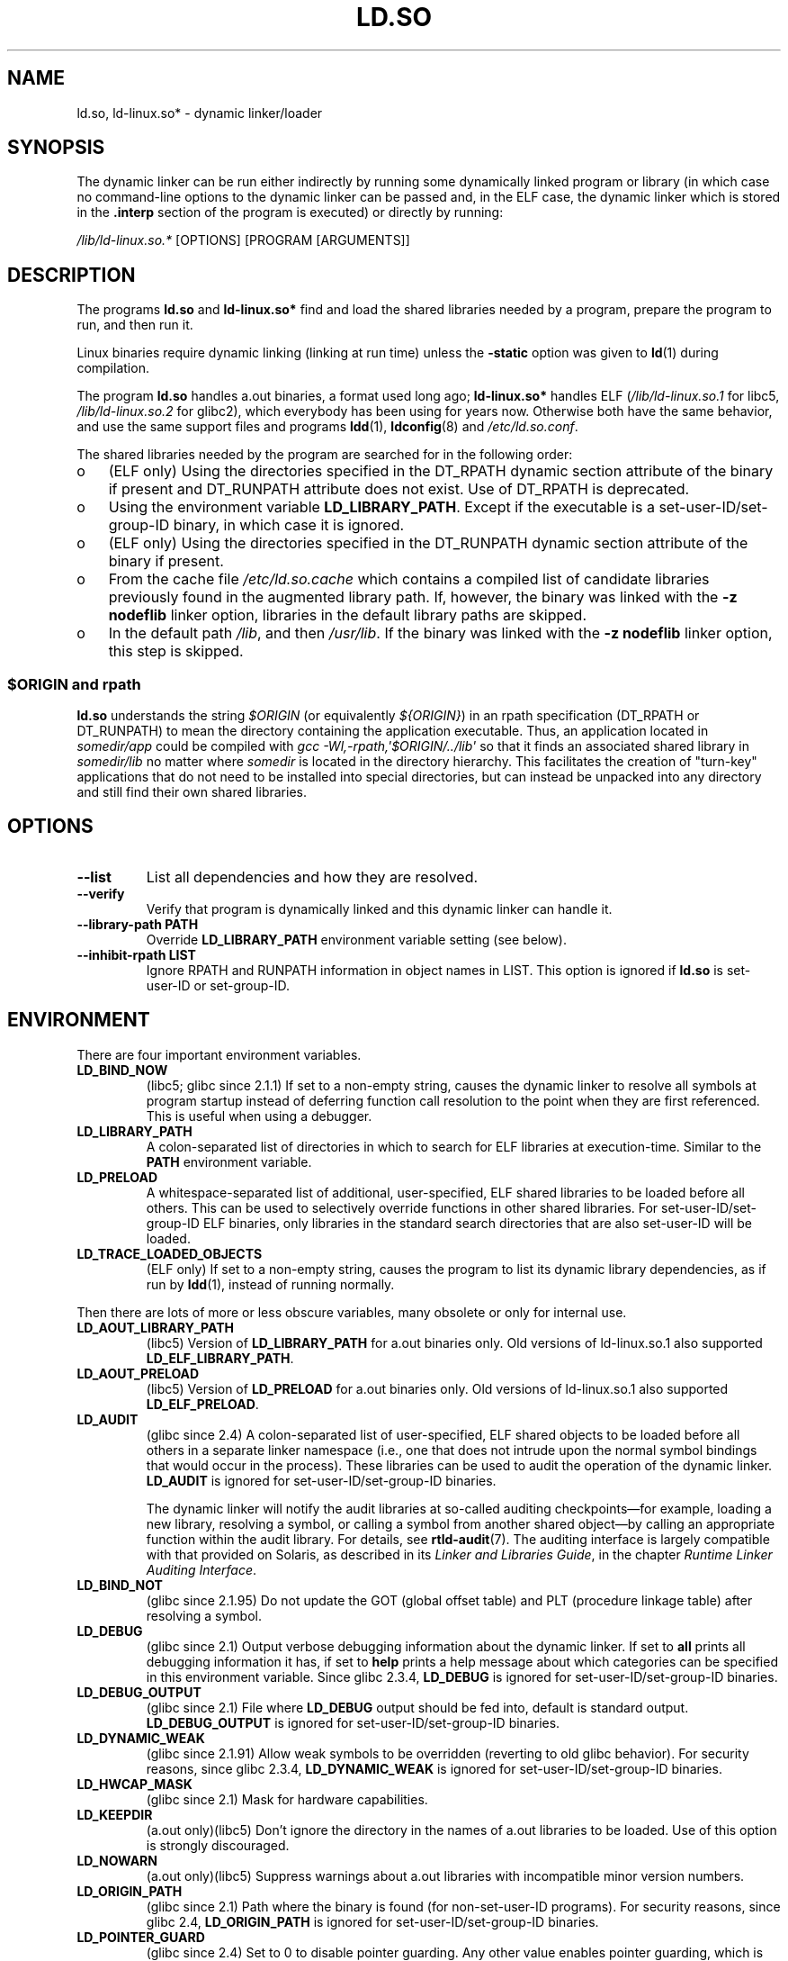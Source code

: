 .\" This is in the public domain
.TH LD.SO 8 2009-01-12 "GNU" "Linux Programmer's Manual"
.SH NAME
ld.so, ld-linux.so* \- dynamic linker/loader
.SH SYNOPSIS
The dynamic linker can be run either indirectly by running some
dynamically linked program or library (in which case no command-line options
to the dynamic linker can be passed and, in the ELF case, the dynamic linker
which is stored in the
.B .interp
section of the program is executed) or directly by running:
.P
.I /lib/ld-linux.so.*
[OPTIONS] [PROGRAM [ARGUMENTS]]
.SH DESCRIPTION
The programs
.B ld.so
and
.B ld-linux.so*
find and load the shared libraries needed by a program, prepare
the program to run, and then run it.
.LP
Linux binaries require dynamic linking (linking at run time)
unless the
.B \-static
option was given to
.BR ld (1)
during compilation.
.LP
The program
.B ld.so
handles a.out binaries, a format used long ago;
.B ld-linux.so*
handles ELF (\fI/lib/ld-linux.so.1\fP for libc5, \fI/lib/ld-linux.so.2\fP
for glibc2), which everybody has been using for years now.
Otherwise both have the same behavior, and use the same
support files and programs
.BR ldd (1),
.BR ldconfig (8)
and
.IR /etc/ld.so.conf .
.LP
The shared libraries needed by the program are searched for
in the following order:
.IP o 3
(ELF only) Using the directories specified in the
DT_RPATH dynamic section attribute
of the binary if present and DT_RUNPATH attribute does not exist.
Use of DT_RPATH is deprecated.
.IP o
Using the environment variable
.BR LD_LIBRARY_PATH .
Except if the executable is a set-user-ID/set-group-ID binary,
in which case it is ignored.
.IP o
(ELF only) Using the directories specified in the
DT_RUNPATH dynamic section attribute
of the binary if present.
.IP o
From the cache file
.I /etc/ld.so.cache
which contains a compiled list of candidate libraries previously found
in the augmented library path.
If, however, the binary was linked with the
.B \-z nodeflib
linker option, libraries in the default library paths are skipped.
.IP o
In the default path
.IR /lib ,
and then
.IR /usr/lib .
If the binary was linked with the
.B \-z nodeflib
linker option, this step is skipped.
.SS $ORIGIN and rpath
.PP
.B ld.so
understands the string
.I $ORIGIN
(or equivalently
.IR ${ORIGIN} )
in an rpath specification (DT_RPATH or DT_RUNPATH) to mean
the directory containing the application executable.
Thus, an application located in
.I somedir/app
could be compiled with
.I gcc -Wl,-rpath,\(aq$ORIGIN/../lib\(aq
so that it finds an associated shared library in
.I somedir/lib
no matter where
.I somedir
is located in the directory hierarchy.
This facilitates the creation of "turn-key" applications that
do not need to be installed into special directories,
but can instead be unpacked into any directory
and still find their own shared libraries.
.\" ld.so also understands $LIB, with the same meaning as $ORIGIN/lib,
.\" it appears.
.\"
.\" There is also $PLATFORM.  This is a kind of wildcard
.\" of directories related at AT_HWCAP.  To get an idea of the
.\" places that $PLATFORM would match, look at the output of the
.\" following:
.\"
.\" mkdir /tmp/d
.\" LD_LIBRARY_PATH=/tmp/d strace -e open /bin/date 2>&1 | grep /tmp/d
.\"
.\" ld.so lets names be abbreviated, so $O will work for $ORIGIN;
.\" Don't do this!!
.SH OPTIONS
.TP
.B \-\-list
List all dependencies and how they are resolved.
.TP
.B \-\-verify
Verify that program is dynamically linked and this dynamic linker can handle
it.
.TP
.B \-\-library\-path PATH
Override
.B LD_LIBRARY_PATH
environment variable setting (see below).
.TP
.B \-\-inhibit\-rpath LIST
Ignore RPATH and RUNPATH information in object names in LIST.
This option is ignored if
.B ld.so
is set-user-ID or set-group-ID.
.SH ENVIRONMENT
There are four important environment variables.
.TP
.B LD_BIND_NOW
(libc5; glibc since 2.1.1)
If set to a non-empty string,
causes the dynamic linker to resolve all symbols
at program startup instead of deferring function call resolution to the point
when they are first referenced.
This is useful when using a debugger.
.TP
.B LD_LIBRARY_PATH
A colon-separated list of directories in which to search for
ELF libraries at execution-time.
Similar to the
.B PATH
environment variable.
.TP
.B LD_PRELOAD
A whitespace-separated list of additional, user-specified, ELF shared
libraries to be loaded before all others.
This can be used to selectively override functions in other shared libraries.
For set-user-ID/set-group-ID ELF binaries,
only libraries in the standard search
directories that are also set-user-ID will be loaded.
.TP
.B LD_TRACE_LOADED_OBJECTS
(ELF only)
If set to a non-empty string, causes the program to list its dynamic library
dependencies, as if run by
.BR ldd (1),
instead of running normally.
.LP
Then there are lots of more or less obscure variables,
many obsolete or only for internal use.
.TP
.B LD_AOUT_LIBRARY_PATH
(libc5)
Version of
.B LD_LIBRARY_PATH
for a.out binaries only.
Old versions of ld\-linux.so.1 also supported
.BR LD_ELF_LIBRARY_PATH .
.TP
.B LD_AOUT_PRELOAD
(libc5)
Version of
.B LD_PRELOAD
for a.out binaries only.
Old versions of ld\-linux.so.1 also supported
.BR LD_ELF_PRELOAD .
.TP
.B LD_AUDIT
(glibc since 2.4)
A colon-separated list of user-specified, ELF shared objects
to be loaded before all others in a separate linker namespace
(i.e., one that does not intrude upon the normal symbol bindings that
would occur in the process).
These libraries can be used to audit the operation of the dynamic linker.
.B LD_AUDIT
is ignored for set-user-ID/set-group-ID binaries.

The dynamic linker will notify the audit
libraries at so-called auditing checkpoints\(emfor example,
loading a new library, resolving a symbol,
or calling a symbol from another shared object\(emby
calling an appropriate function within the audit library.
For details, see
.BR rtld-audit (7).
The auditing interface is largely compatible with that provided on Solaris,
as described in its
.IR "Linker and Libraries Guide" ,
in the chapter
.IR "Runtime Linker Auditing Interface" .
.TP
.B LD_BIND_NOT
(glibc since 2.1.95)
Do not update the GOT (global offset table) and PLT (procedure linkage table)
after resolving a symbol.
.TP
.B LD_DEBUG
(glibc since 2.1)
Output verbose debugging information about the dynamic linker.
If set to
.B all
prints all debugging information it has, if set to
.B help
prints a help message about which categories can be specified in this
environment variable.
Since glibc 2.3.4,
.B LD_DEBUG
is ignored for set-user-ID/set-group-ID binaries.
.TP
.B LD_DEBUG_OUTPUT
(glibc since 2.1)
File where
.B LD_DEBUG
output should be fed into, default is standard output.
.B LD_DEBUG_OUTPUT
is ignored for set-user-ID/set-group-ID binaries.
.TP
.B LD_DYNAMIC_WEAK
(glibc since 2.1.91)
Allow weak symbols to be overridden (reverting to old glibc behavior).
For security reasons, since glibc 2.3.4,
.B LD_DYNAMIC_WEAK
is ignored for set-user-ID/set-group-ID binaries.
.TP
.B LD_HWCAP_MASK
(glibc since 2.1)
Mask for hardware capabilities.
.TP
.B LD_KEEPDIR
(a.out only)(libc5)
Don't ignore the directory in the names of a.out libraries to be loaded.
Use of this option is strongly discouraged.
.TP
.B LD_NOWARN
(a.out only)(libc5)
Suppress warnings about a.out libraries with incompatible minor
version numbers.
.TP
.B LD_ORIGIN_PATH
(glibc since 2.1)
Path where the binary is found (for non-set-user-ID programs).
For security reasons, since glibc 2.4,
.B LD_ORIGIN_PATH
is ignored for set-user-ID/set-group-ID binaries.
.\" Only used if $ORIGIN can't be determined by normal means
.\" (from the origin path saved at load time, or from /proc/self/exe)?
.TP
.B LD_POINTER_GUARD
(glibc since 2.4)
Set to 0 to disable pointer guarding.
Any other value enables pointer guarding, which is also the default.
Pointer guarding is a security mechanism whereby some pointers to code
stored in writable program memory (return addresses saved by
.BR setjmp (3)
or function pointers used by various glibc internals) are mangled
semi-randomly to make it more difficult for an attacker to hijack
the pointers for use in the event of a buffer overrun or
stack-smashing attack.
.TP
.B LD_PROFILE
(glibc since 2.1)
Shared object to be profiled,
specified either as a pathname or a soname.
Profiling output is written to the file whose name is:
"\fI$LD_PROFILE_OUTPUT\fP/\fI$LD_PROFILE\fP.profile".
.TP
.B LD_PROFILE_OUTPUT
(glibc since 2.1)
Directory where
.B LD_PROFILE
output should be written.
If this variable is not defined, or is defined as an empty string,
then the default is
.IR /var/tmp .
.B LD_PROFILE_OUTPUT
is ignored for set-user-ID and set-group-ID programs,
which always use
.IR /var/profile .
.TP
.B LD_SHOW_AUXV
(glibc since 2.1)
Show auxiliary array passed up from the kernel.
For security reasons, since glibc 2.3.5,
.B LD_SHOW_AUXV
is ignored for set-user-ID/set-group-ID binaries.
.\" FIXME
.\" Document LD_TRACE_PRELINKING (e.g.: LD_TRACE_PRELINKING=libx1.so ./prog)
.\" Since glibc 2.3
.\" Also enables DL_DEBUG_PRELINK
.TP
.B LD_USE_LOAD_BIAS
.\" http://sources.redhat.com/ml/libc-hacker/2003-11/msg00127.html
.\" Subject: [PATCH] Support LD_USE_LOAD_BIAS
.\" Jakub Jelinek
By default (i.e., if this variable is not defined)
executables and prelinked
shared objects will honor base addresses of their dependent libraries
and (non-prelinked) position-independent executables (PIEs)
and other shared objects will not honor them.
If
.B LD_USE_LOAD_BIAS
is defined wit the value, both executables and PIEs
will honor the base addresses.
If
.B LD_USE_LOAD_BIAS
is defined with the value 0,
neither executables nor PIEs will honor the base addresses.
This variable is ignored by set-user-ID and set-group-ID programs.
.TP
.B LD_VERBOSE
(glibc since 2.1)
If set to a non-empty string,
output symbol versioning information about the
program if querying information about the program (i.e., either
.B LD_TRACE_LOADED_OBJECTS
has been set, or
.B \-\-list
or
.B \-\-verify
options have been given to the dynamic linker).
.TP
.B LD_WARN
(ELF only)(glibc since 2.1.3)
If set to a non-empty string, warn about unresolved symbols.
.TP
.B LDD_ARGV0
(libc5)
.IR argv [0]
to be used by
.BR ldd (1)
when none is present.
.SH FILES
.PD 0
.TP
.I /lib/ld.so
a.out dynamic linker/loader
.TP
.IR /lib/ld\-linux.so. { 1 , 2 }
ELF dynamic linker/loader
.TP
.I /etc/ld.so.cache
File containing a compiled list of directories in which to search for
libraries and an ordered list of candidate libraries.
.TP
.I /etc/ld.so.preload
File containing a whitespace separated list of ELF shared libraries to
be loaded before the program.
.TP
.B lib*.so*
shared libraries
.PD
.SH NOTES
The
.B ld.so
functionality is available for executables compiled using libc version
4.4.3 or greater.
ELF functionality is available since Linux 1.1.52 and libc5.
.SH SEE ALSO
.BR ldd (1),
.BR rtld-audit (7),
.BR ldconfig (8)
.\" .SH AUTHORS
.\" ld.so: David Engel, Eric Youngdale, Peter MacDonald, Hongjiu Lu, Linus
.\"  Torvalds, Lars Wirzenius and Mitch D'Souza
.\" ld-linux.so: Roland McGrath, Ulrich Drepper and others.
.\"
.\" In the above, (libc5) stands for David Engel's ld.so/ld-linux.so.
.SH COLOPHON
This page is part of release 3.22 of the Linux
.I man-pages
project.
A description of the project,
and information about reporting bugs,
can be found at
http://www.kernel.org/doc/man-pages/.

